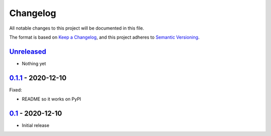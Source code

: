 Changelog
=========

All notable changes to this project will be documented in this file.

The format is based on `Keep a Changelog <https://keepachangelog.com/en/1.0.0/>`_,
and this project adheres to `Semantic Versioning <https://semver.org/spec/v2.0.0.html>`_.

Unreleased_
-----------

- Nothing yet


0.1.1_ - 2020-12-10
-------------------

Fixed:

- README so it works on PyPI


0.1_ - 2020-12-10
-----------------

- Initial release


.. _Unreleased: https://github.com/dls-controls/scanspec/compare/0.1.1...HEAD
.. _0.1.1: https://github.com/dls-controls/scanspec/compare/0.1...0.1.1
.. _0.1: https://github.com/dls-controls/scanspec/releases/tag/0.1
